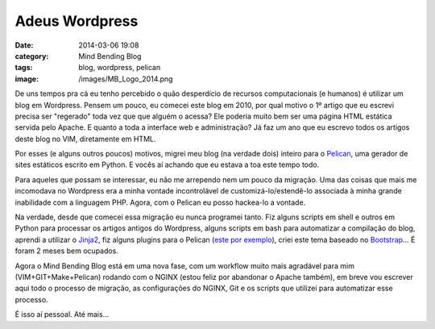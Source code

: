 Adeus Wordpress
###############
:date: 2014-03-06 19:08
:category: Mind Bending Blog
:tags: blog, wordpress, pelican
:image: /images/MB_Logo_2014.png

De uns tempos pra cá eu tenho percebido o quão desperdício de recursos computacionais (e humanos) é utilizar um blog em Wordpress. Pensem um pouco, eu comecei este blog em 2010, por qual motivo o 1º artigo que eu escrevi precisa ser "regerado" toda vez que que alguém o acessa? Ele poderia muito bem ser uma página HTML estática servida pelo Apache. E quanto a toda a interface web e administração? Já faz um ano que eu escrevo todos os artigos deste blog no VIM, diretamente em HTML.

.. image:: {filename}/images/pelican/flying_pelican.png
        :align: center
        :alt: Pelican
        :target: {filename}/images/pelican/flying_pelican.png

Por esses (e alguns outros poucos) motivos, migrei meu blog (na verdade dois) inteiro para o `Pelican`_, uma gerador de sites estáticos escrito em Python. E vocês aí achando que eu estava a toa este tempo todo.

.. more

Para aqueles que possam se interessar, eu não me arrependo nem um pouco da migração. Uma das coisas que mais me incomodava no Wordpress era a minha vontade incontrolável de customizá-lo/estendê-lo associada à minha grande inabilidade com a linguagem PHP. Agora, com o Pelican eu posso hackea-lo a vontade.

Na verdade, desde que comecei essa migração eu nunca programei tanto. Fiz alguns scripts em shell e outros em Python para processar os artigos antigos do Wordpress, alguns scripts em bash para automatizar a compilação do blog, aprendi a utilizar o `Jinja2`_, fiz alguns plugins para o Pelican (`este por exemplo`_), criei este tema baseado no `Bootstrap`_... É foram 2 meses bem ocupados.

Agora o Mind Bending Blog está em uma nova fase, com um workflow muito mais agradável para mim (VIM+GIT+Make+Pelican) rodando com o NGINX (estou feliz por abandonar o Apache também), em breve vou escrever aqui todo o processo de migração, as configurações do NGINX, Git e os scripts que utilizei para automatizar esse processo.

É isso aí pessoal. Até mais...

.. _Pelican: http://docs.getpelican.com/en/3.3.0/
.. _Jinja2: http://jinja.pocoo.org/
.. _este por exemplo: https://github.com/magnunleno/pelican-gist
.. _Bootstrap: http://getbootstrap.com/
